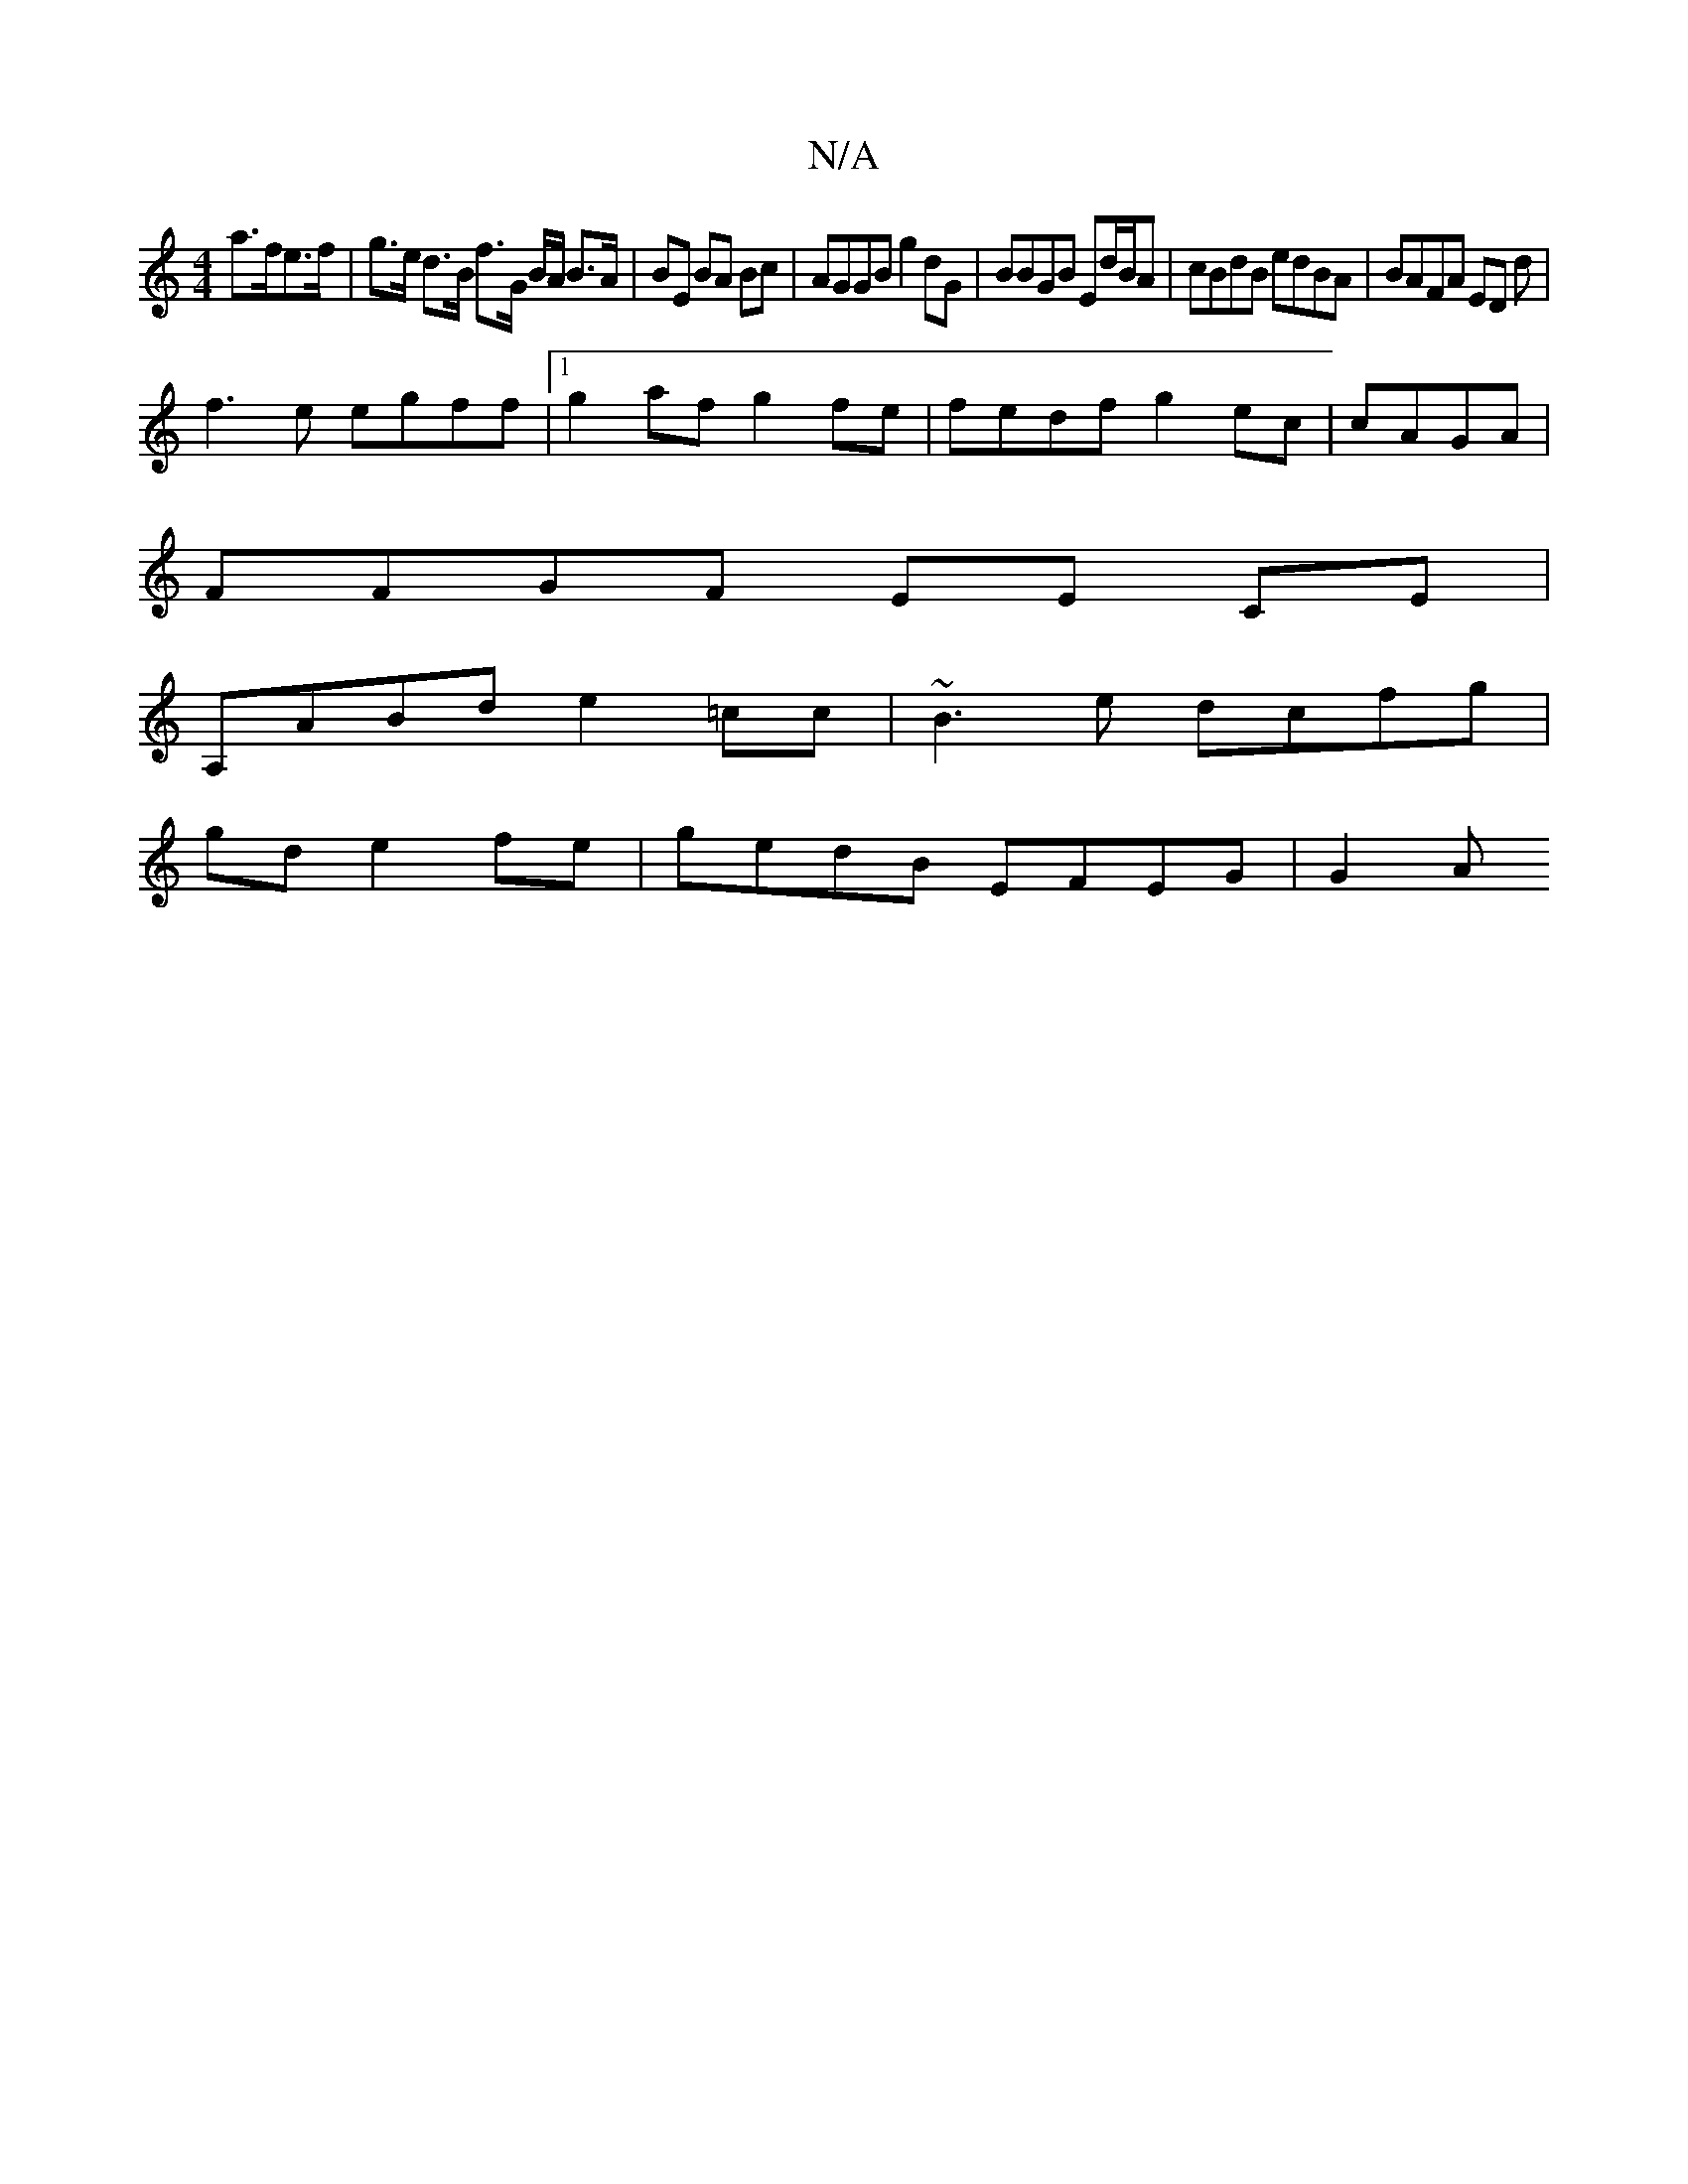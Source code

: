 X:1
T:N/A
M:4/4
R:N/A
K:Cmajor
 a>fe>f | g>e d>B f>G B/A/ B>A | BE BA Bc | AGGB g2dG | BBGB Ed/B/A|cBdB edBA-|BAFA ED d|
f3e egff |1 g2af g2 fe | fedf g2ec | cAGA|
FFGF EE CE |
A,ABd e2 =cc | ~B3e dcfg |
gd e2 fe | gedB EFEG | G2 A